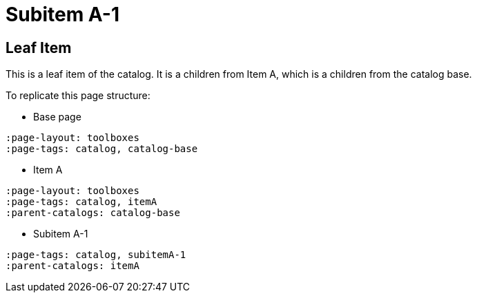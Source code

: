 = Subitem A-1
:page-tags: toolbox, catalog, subitemA-1
:parent-catalogs: itemA
:page-illustration: ROOT:A-1.png

== Leaf Item
This is a leaf item of the catalog.
It is a children from Item A, which is a children from the catalog base.

To replicate this page structure:

- Base page
[asciidoc]
----
:page-layout: toolboxes
:page-tags: catalog, catalog-base
----

- Item A
[asciidoc]
----
:page-layout: toolboxes
:page-tags: catalog, itemA
:parent-catalogs: catalog-base
----

- Subitem A-1
[asciidoc]
----
:page-tags: catalog, subitemA-1
:parent-catalogs: itemA
----